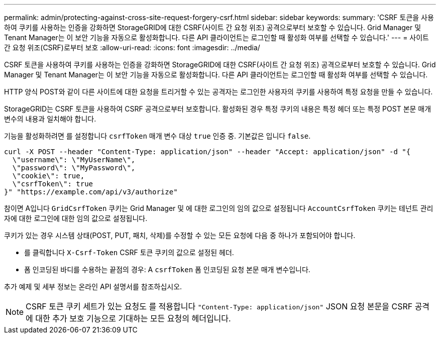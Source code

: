 ---
permalink: admin/protecting-against-cross-site-request-forgery-csrf.html 
sidebar: sidebar 
keywords:  
summary: 'CSRF 토큰을 사용하여 쿠키를 사용하는 인증을 강화하면 StorageGRID에 대한 CSRF(사이트 간 요청 위조) 공격으로부터 보호할 수 있습니다. Grid Manager 및 Tenant Manager는 이 보안 기능을 자동으로 활성화합니다. 다른 API 클라이언트는 로그인할 때 활성화 여부를 선택할 수 있습니다.' 
---
= 사이트 간 요청 위조(CSRF)로부터 보호
:allow-uri-read: 
:icons: font
:imagesdir: ../media/


[role="lead"]
CSRF 토큰을 사용하여 쿠키를 사용하는 인증을 강화하면 StorageGRID에 대한 CSRF(사이트 간 요청 위조) 공격으로부터 보호할 수 있습니다. Grid Manager 및 Tenant Manager는 이 보안 기능을 자동으로 활성화합니다. 다른 API 클라이언트는 로그인할 때 활성화 여부를 선택할 수 있습니다.

HTTP 양식 POST와 같이 다른 사이트에 대한 요청을 트리거할 수 있는 공격자는 로그인한 사용자의 쿠키를 사용하여 특정 요청을 만들 수 있습니다.

StorageGRID는 CSRF 토큰을 사용하여 CSRF 공격으로부터 보호합니다. 활성화된 경우 특정 쿠키의 내용은 특정 헤더 또는 특정 POST 본문 매개 변수의 내용과 일치해야 합니다.

기능을 활성화하려면 를 설정합니다 `csrfToken` 매개 변수 대상 `true` 인증 중. 기본값은 입니다 `false`.

[listing]
----
curl -X POST --header "Content-Type: application/json" --header "Accept: application/json" -d "{
  \"username\": \"MyUserName\",
  \"password\": \"MyPassword\",
  \"cookie\": true,
  \"csrfToken\": true
}" "https://example.com/api/v3/authorize"
----
참이면 A입니다 `GridCsrfToken` 쿠키는 Grid Manager 및 에 대한 로그인의 임의 값으로 설정됩니다 `AccountCsrfToken` 쿠키는 테넌트 관리자에 대한 로그인에 대한 임의 값으로 설정됩니다.

쿠키가 있는 경우 시스템 상태(POST, PUT, 패치, 삭제)를 수정할 수 있는 모든 요청에 다음 중 하나가 포함되어야 합니다.

* 를 클릭합니다 `X-Csrf-Token` CSRF 토큰 쿠키의 값으로 설정된 헤더.
* 폼 인코딩된 바디를 수용하는 끝점의 경우: A `csrfToken` 폼 인코딩된 요청 본문 매개 변수입니다.


추가 예제 및 세부 정보는 온라인 API 설명서를 참조하십시오.


NOTE: CSRF 토큰 쿠키 세트가 있는 요청도 를 적용합니다 `"Content-Type: application/json"` JSON 요청 본문을 CSRF 공격에 대한 추가 보호 기능으로 기대하는 모든 요청의 헤더입니다.
